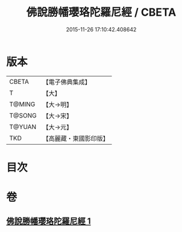 #+TITLE: 佛說勝幡瓔珞陀羅尼經 / CBETA
#+DATE: 2015-11-26 17:10:42.408642
* 版本
 |     CBETA|【電子佛典集成】|
 |         T|【大】     |
 |    T@MING|【大→明】   |
 |    T@SONG|【大→宋】   |
 |    T@YUAN|【大→元】   |
 |       TKD|【高麗藏・東國影印版】|

* 目次
* 卷
** [[file:KR6j0642_001.txt][佛說勝幡瓔珞陀羅尼經 1]]
